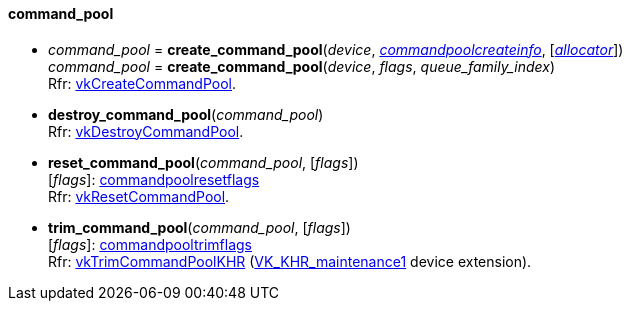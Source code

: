 
[[command_pool]]
==== command_pool

[[create_command_pool]]
* _command_pool_ = *create_command_pool*(_device_, <<commandpoolcreateinfo, _commandpoolcreateinfo_>>, [<<allocators, _allocator_>>]) +
_command_pool_ = *create_command_pool*(_device_, _flags_, _queue_family_index_) +
[small]#Rfr: https://www.khronos.org/registry/vulkan/specs/1.1-extensions/html/vkspec.html#vkCreateCommandPool[vkCreateCommandPool].#

[[destroy_command_pool]]
* *destroy_command_pool*(_command_pool_) +
[small]#Rfr: https://www.khronos.org/registry/vulkan/specs/1.1-extensions/html/vkspec.html#vkDestroyCommandPool[vkDestroyCommandPool].#

[[reset_command_pool]]
* *reset_command_pool*(_command_pool_, [_flags_]) +
[small]#[_flags_]: <<commandpoolresetflags, commandpoolresetflags>> +
Rfr: https://www.khronos.org/registry/vulkan/specs/1.1-extensions/html/vkspec.html#vkResetCommandPool[vkResetCommandPool].#

[[trim_command_pool]]
* *trim_command_pool*(_command_pool_, [_flags_]) +
[small]#[_flags_]: <<commandpooltrimflags, commandpooltrimflags>> +
Rfr: https://www.khronos.org/registry/vulkan/specs/1.1-extensions/html/vkspec.html#vkTrimCommandPoolKHR[vkTrimCommandPoolKHR] (https://www.khronos.org/registry/vulkan/specs/1.1-extensions/html/vkspec.html#VK_KHR_maintenance1[VK_KHR_maintenance1] device extension).#

